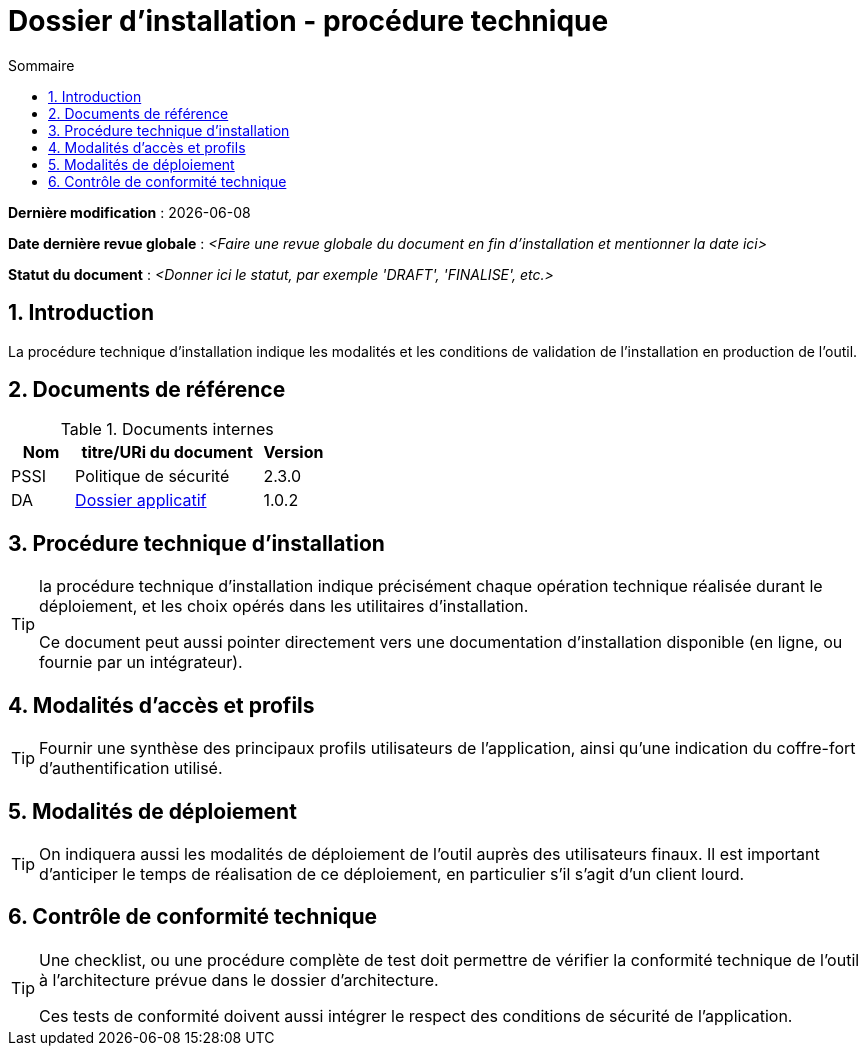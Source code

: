 ////
DIN-proc-technique.adoc

SPDX-FileCopyrightText: 2023 Vincent Corrèze

SPDX-License-Identifier: CC-BY-SA-4.0
////

# Dossier d'installation - procédure technique
:sectnumlevels: 4
:toclevels: 4
:sectnums: 4
:toc: left
:icons: font
:toc-title: Sommaire

*Dernière modification* : {docdate}

*Date dernière revue globale* : _<Faire une revue globale du document en fin d'installation et mentionner la date ici>_

*Statut du document* : _<Donner ici le statut, par exemple 'DRAFT', 'FINALISE', etc.>_

## Introduction

La procédure technique d'installation indique les modalités et les conditions de validation de l'installation en production de l'outil.

## Documents de référence

.Documents internes
[cols="1,3,1"]
|===
| Nom | titre/URi du document | Version

| PSSI | Politique de sécurité | 2.3.0

| DA | link:../README.adoc[Dossier applicatif] | 1.0.2

|===

## Procédure technique d'installation

[TIP]
====
la procédure technique d'installation indique précisément chaque opération technique réalisée durant le déploiement, et les choix opérés dans les utilitaires d'installation.

Ce document peut aussi pointer directement vers une documentation d'installation disponible (en ligne, ou fournie par un intégrateur).
====

## Modalités d'accès et profils

[TIP]
====
Fournir une synthèse des principaux profils utilisateurs de l'application, ainsi qu'une indication du coffre-fort d'authentification utilisé.
====

## Modalités de déploiement

[TIP]
====
On indiquera aussi les modalités de déploiement de l'outil auprès des utilisateurs finaux. Il est important d'anticiper le temps de réalisation de ce déploiement, en particulier s'il s'agit d'un client lourd.
====

## Contrôle de conformité technique

[TIP]
====
Une checklist, ou une procédure complète de test doit permettre de vérifier la conformité technique de l'outil à l'architecture prévue dans le dossier d'architecture.

Ces tests de conformité doivent aussi intégrer le respect des conditions de sécurité de l'application.
====
